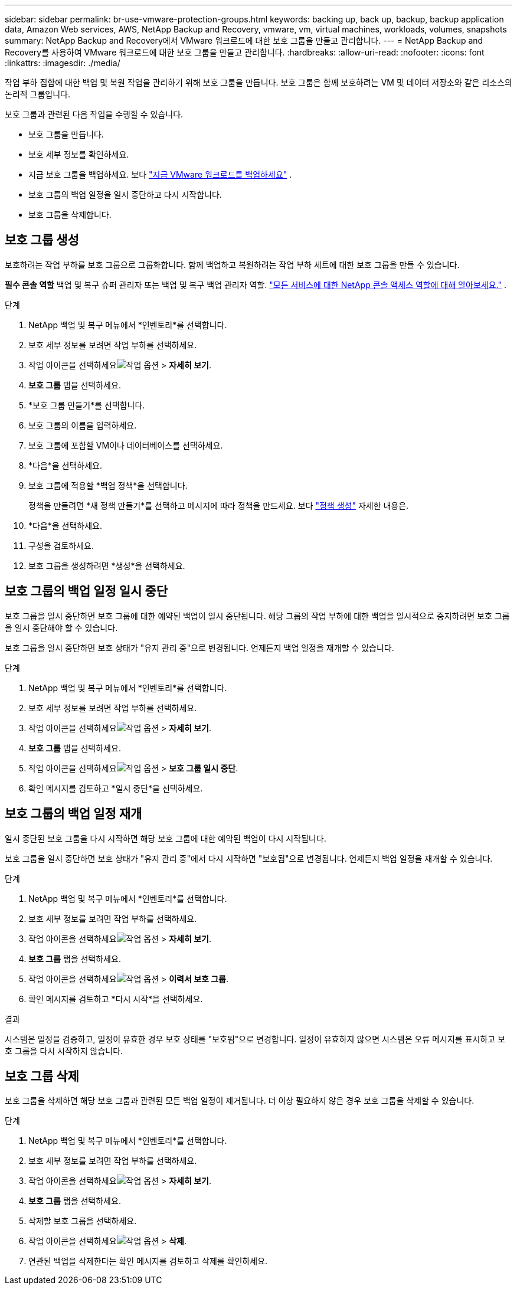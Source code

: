 ---
sidebar: sidebar 
permalink: br-use-vmware-protection-groups.html 
keywords: backing up, back up, backup, backup application data, Amazon Web services, AWS, NetApp Backup and Recovery, vmware, vm, virtual machines, workloads, volumes, snapshots 
summary: NetApp Backup and Recovery에서 VMware 워크로드에 대한 보호 그룹을 만들고 관리합니다. 
---
= NetApp Backup and Recovery를 사용하여 VMware 워크로드에 대한 보호 그룹을 만들고 관리합니다.
:hardbreaks:
:allow-uri-read: 
:nofooter: 
:icons: font
:linkattrs: 
:imagesdir: ./media/


[role="lead"]
작업 부하 집합에 대한 백업 및 복원 작업을 관리하기 위해 보호 그룹을 만듭니다. 보호 그룹은 함께 보호하려는 VM 및 데이터 저장소와 같은 리소스의 논리적 그룹입니다.

보호 그룹과 관련된 다음 작업을 수행할 수 있습니다.

* 보호 그룹을 만듭니다.
* 보호 세부 정보를 확인하세요.
* 지금 보호 그룹을 백업하세요. 보다 link:br-use-vmware-backup.html["지금 VMware 워크로드를 백업하세요"] .
* 보호 그룹의 백업 일정을 일시 중단하고 다시 시작합니다.
* 보호 그룹을 삭제합니다.




== 보호 그룹 생성

보호하려는 작업 부하를 보호 그룹으로 그룹화합니다. 함께 백업하고 복원하려는 작업 부하 세트에 대한 보호 그룹을 만들 수 있습니다.

*필수 콘솔 역할* 백업 및 복구 슈퍼 관리자 또는 백업 및 복구 백업 관리자 역할. https://docs.netapp.com/us-en/console-setup-admin/reference-iam-predefined-roles.html["모든 서비스에 대한 NetApp 콘솔 액세스 역할에 대해 알아보세요."^] .

.단계
. NetApp 백업 및 복구 메뉴에서 *인벤토리*를 선택합니다.
. 보호 세부 정보를 보려면 작업 부하를 선택하세요.
. 작업 아이콘을 선택하세요image:../media/icon-action.png["작업 옵션"] > *자세히 보기*.
. *보호 그룹* 탭을 선택하세요.
. *보호 그룹 만들기*를 선택합니다.
. 보호 그룹의 이름을 입력하세요.
. 보호 그룹에 포함할 VM이나 데이터베이스를 선택하세요.
. *다음*을 선택하세요.
. 보호 그룹에 적용할 *백업 정책*을 선택합니다.
+
정책을 만들려면 *새 정책 만들기*를 선택하고 메시지에 따라 정책을 만드세요. 보다 link:br-use-policies-create.html["정책 생성"] 자세한 내용은.

. *다음*을 선택하세요.
. 구성을 검토하세요.
. 보호 그룹을 생성하려면 *생성*을 선택하세요.




== 보호 그룹의 백업 일정 일시 중단

보호 그룹을 일시 중단하면 보호 그룹에 대한 예약된 백업이 일시 중단됩니다. 해당 그룹의 작업 부하에 대한 백업을 일시적으로 중지하려면 보호 그룹을 일시 중단해야 할 수 있습니다.

보호 그룹을 일시 중단하면 보호 상태가 "유지 관리 중"으로 변경됩니다. 언제든지 백업 일정을 재개할 수 있습니다.

.단계
. NetApp 백업 및 복구 메뉴에서 *인벤토리*를 선택합니다.
. 보호 세부 정보를 보려면 작업 부하를 선택하세요.
. 작업 아이콘을 선택하세요image:../media/icon-action.png["작업 옵션"] > *자세히 보기*.
. *보호 그룹* 탭을 선택하세요.
. 작업 아이콘을 선택하세요image:../media/icon-action.png["작업 옵션"] > *보호 그룹 일시 중단*.
. 확인 메시지를 검토하고 *일시 중단*을 선택하세요.




== 보호 그룹의 백업 일정 재개

일시 중단된 보호 그룹을 다시 시작하면 해당 보호 그룹에 대한 예약된 백업이 다시 시작됩니다.

보호 그룹을 일시 중단하면 보호 상태가 "유지 관리 중"에서 다시 시작하면 "보호됨"으로 변경됩니다. 언제든지 백업 일정을 재개할 수 있습니다.

.단계
. NetApp 백업 및 복구 메뉴에서 *인벤토리*를 선택합니다.
. 보호 세부 정보를 보려면 작업 부하를 선택하세요.
. 작업 아이콘을 선택하세요image:../media/icon-action.png["작업 옵션"] > *자세히 보기*.
. *보호 그룹* 탭을 선택하세요.
. 작업 아이콘을 선택하세요image:../media/icon-action.png["작업 옵션"] > *이력서 보호 그룹*.
. 확인 메시지를 검토하고 *다시 시작*을 선택하세요.


.결과
시스템은 일정을 검증하고, 일정이 유효한 경우 보호 상태를 "보호됨"으로 변경합니다. 일정이 유효하지 않으면 시스템은 오류 메시지를 표시하고 보호 그룹을 다시 시작하지 않습니다.



== 보호 그룹 삭제

보호 그룹을 삭제하면 해당 보호 그룹과 관련된 모든 백업 일정이 제거됩니다. 더 이상 필요하지 않은 경우 보호 그룹을 삭제할 수 있습니다.

.단계
. NetApp 백업 및 복구 메뉴에서 *인벤토리*를 선택합니다.
. 보호 세부 정보를 보려면 작업 부하를 선택하세요.
. 작업 아이콘을 선택하세요image:../media/icon-action.png["작업 옵션"] > *자세히 보기*.
. *보호 그룹* 탭을 선택하세요.
. 삭제할 보호 그룹을 선택하세요.
. 작업 아이콘을 선택하세요image:../media/icon-action.png["작업 옵션"] > *삭제*.
. 연관된 백업을 삭제한다는 확인 메시지를 검토하고 삭제를 확인하세요.

